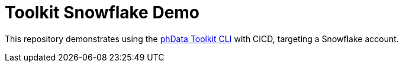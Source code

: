 = Toolkit Snowflake Demo
:toc: macro
:!toc-title:
:toclevels: 3

toc::[]

This repository demonstrates using the https://toolkit.phdata.io[phData Toolkit CLI] with CICD, targeting a Snowflake account.
